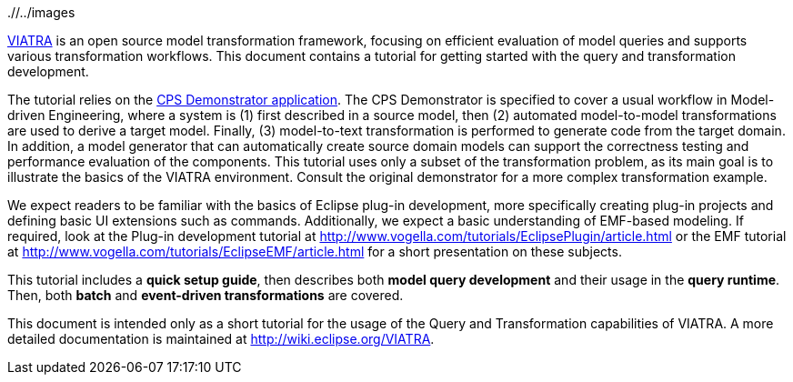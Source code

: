 ifdef::env-github,env-browser[:outfilesuffix: .adoc]
ifndef::rootdir[:rootdir: ./]
ifndef::imagesdir[{rootdir}/../images]

link:http://www.eclipse.org/viatra/[VIATRA] is an open source model transformation framework, focusing on efficient evaluation of model queries and supports various transformation workflows. This document contains a tutorial for getting started with the query and transformation development.

The tutorial relies on the link:https://github.com/viatra/viatra-docs/blob/master/cps/Home.adoc[CPS Demonstrator application]. The CPS Demonstrator is specified to cover a usual workflow in Model-driven Engineering, where a system is (1) first described in a source model, then (2) automated model-to-model transformations are used to derive a target model. Finally, (3) model-to-text transformation is performed to generate code from the target domain. In addition, a model generator that can automatically create source domain models can support the correctness testing and performance evaluation of the components. This tutorial uses only a subset of the transformation problem, as its main goal is to illustrate the basics of the VIATRA environment. Consult the original demonstrator for a more complex transformation example.

We expect readers to be familiar with the basics of Eclipse plug-in development, more specifically creating plug-in projects and defining basic UI extensions such as commands. Additionally, we expect a basic understanding of EMF-based modeling. If required, look at the Plug-in development tutorial at link:http://www.vogella.com/tutorials/EclipsePlugin/article.html[] or the EMF tutorial at link:http://www.vogella.com/tutorials/EclipseEMF/article.html[] for a short presentation on these subjects.

This tutorial includes a *quick setup guide*, then describes both *model query development* and their usage in the *query runtime*. Then, both *batch* and *event-driven transformations* are covered.

This document is intended only as a short tutorial for the usage of the Query and Transformation capabilities of VIATRA. A more detailed documentation is maintained at link:http://wiki.eclipse.org/VIATRA[].